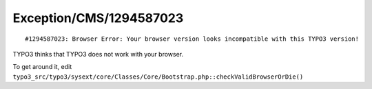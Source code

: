 .. _firstHeading:

Exception/CMS/1294587023
========================

::

    #1294587023: Browser Error: Your browser version looks incompatible with this TYPO3 version! 

TYPO3 thinks that TYPO3 does not work with your browser.

To get around it, edit
``typo3_src/typo3/sysext/core/Classes/Core/Bootstrap.php::checkValidBrowserOrDie()``
